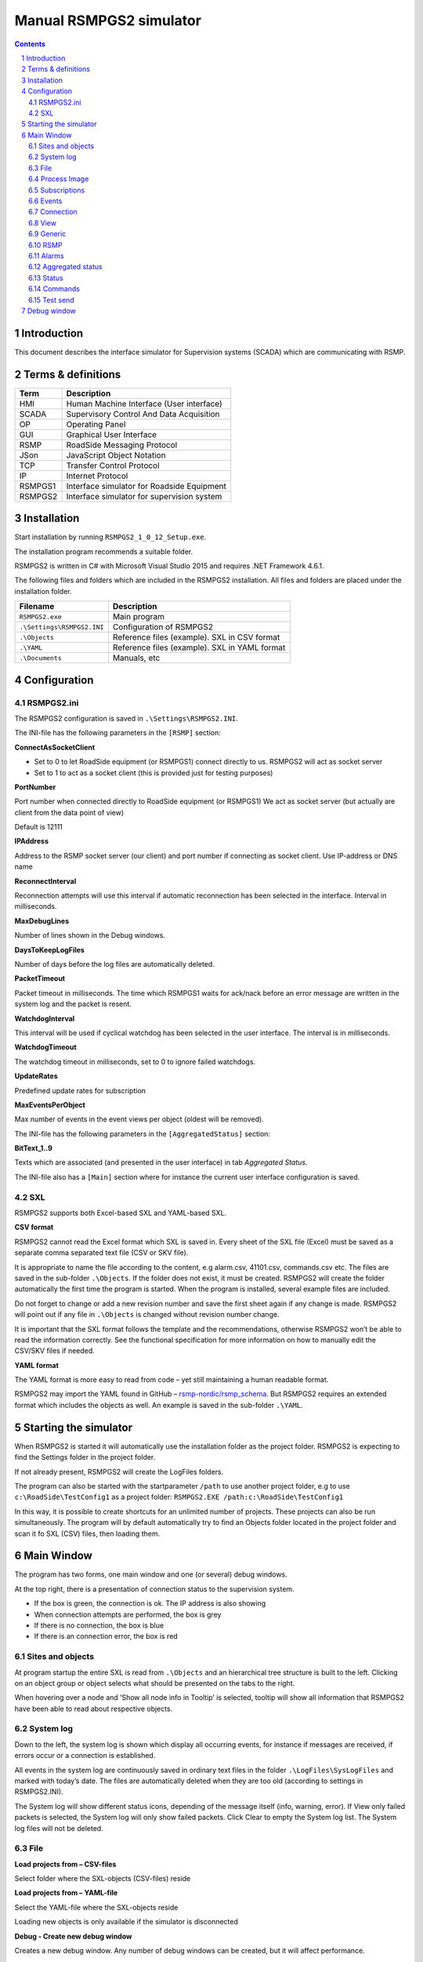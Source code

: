 Manual RSMPGS2 simulator
========================

.. sectnum::

.. contents::

Introduction
------------
This document describes the interface simulator for Supervision systems
(SCADA) which are communicating with RSMP.

Terms & definitions
-------------------

=======   ===========================================
Term      Description
=======   ===========================================
HMI       Human Machine Interface (User interface)
SCADA     Supervisory Control And Data Acquisition
OP        Operating Panel
GUI       Graphical User Interface
RSMP      RoadSide Messaging Protocol
JSon      JavaScript Object Notation
TCP       Transfer Control Protocol
IP        Internet Protocol
RSMPGS1   Interface simulator for Roadside Equipment
RSMPGS2   Interface simulator for supervision system
=======   ===========================================

Installation
------------
Start installation by running ``RSMPGS2_1_0_12_Setup.exe``.

The installation program recommends a suitable folder.

RSMPGS2 is written in C# with Microsoft Visual Studio 2015 and requires
.NET Framework 4.6.1.

The following files and folders which are included in the RSMPGS2 installation.
All files and folders are placed under the installation folder.

==========================  ==============================================
Filename                    Description
==========================  ==============================================
``RSMPGS2.exe``             Main program
``.\Settings\RSMPGS2.INI``  Configuration of RSMPGS2
``.\Objects``               Reference files (example). SXL in CSV format
``.\YAML``                  Reference files (example). SXL in YAML format
``.\Documents``             Manuals, etc
==========================  ==============================================

Configuration
-------------

RSMPGS2.ini
^^^^^^^^^^^

The RSMPGS2 configuration is saved in ``.\Settings\RSMPGS2.INI``.

The INI-file has the following parameters in the ``[RSMP]`` section:

**ConnectAsSocketClient**

- Set to 0 to let RoadSide equipment (or RSMPGS1) connect directly to us. RSMPGS2
  will act as socket server
- Set to 1 to act as a socket client (this is provided just for testing purposes)

**PortNumber**

Port number when connected directly to RoadSide equipment (or RSMPGS1)
We act as socket server (but actually are client from the data point of view)

Default is 12111

**IPAddress**

Address to the RSMP socket server (our client) and port number if connecting as
socket client. Use IP-address or DNS name

**ReconnectInterval**

Reconnection attempts will use this interval if automatic reconnection has been
selected in the interface. Interval in milliseconds.

**MaxDebugLines**

Number of lines shown in the Debug windows.

**DaysToKeepLogFiles**

Number of days before the log files are automatically deleted.

**PacketTimeout**

Packet timeout in milliseconds. The time which RSMPGS1 waits for ack/nack before
an error message are written in the system log and the packet is resent.

**WatchdogInterval**

This interval will be used if cyclical watchdog has been selected in the user
interface. The interval is in milliseconds.

**WatchdogTimeout**

The watchdog timeout in milliseconds, set to 0 to ignore failed watchdogs.

**UpdateRates**

Predefined update rates for subscription

**MaxEventsPerObject**

Max number of events in the event views per object (oldest will be removed).

The INI-file has the following parameters in the ``[AggregatedStatus]``
section:

**BitText_1..9**

Texts which are associated (and presented in the user interface) in tab
*Aggregated Status.*

The INI-file also has a ``[Main]`` section where for instance the current user
interface configuration is saved.

SXL
^^^

RSMPGS2 supports both Excel-based SXL and YAML-based SXL.

**CSV format**

RSMPGS2 cannot read the Excel format which SXL is saved in. Every sheet of the
SXL file (Excel) must be saved as a separate comma separated text file (CSV or
SKV file).

It is appropriate to name the file according to the content, e.g alarm.csv,
41101.csv, commands.csv etc. The files are saved in the sub-folder
``.\Objects``. If the folder does not exist, it must be created. RSMPGS2 will
create the folder automatically the first time the program is started. When the
program is installed, several example files are included.

Do not forget to change or add a new revision number and save the first sheet
again if any change is made. RSMPGS2 will point out if any file in
``.\Objects`` is changed without revision number change.

It is important that the SXL format follows the template and the
recommendations, otherwise RSMPGS2 won’t be able to read the information
correctly. See the functional specification for more information on how to
manually edit the CSV/SKV files if needed.

**YAML format**

The YAML format is more easy to read from code – yet still maintaining a human
readable format.

RSMPGS2 may import the YAML found in GitHub –
`rsmp-nordic/rsmp_schema <https://github.com/rsmp-nordic/rsmp_schema>`_.
But RSMPGS2 requires an extended format which includes the objects as well.
An example is saved in the sub-folder ``.\YAML``.

Starting the simulator
----------------------
When RSMPGS2 is started it will automatically use the installation folder as
the project folder. RSMPGS2 is expecting to find the Settings folder in the
project folder.

If not already present, RSMPGS2 will create the LogFiles folders.

The program can also be started with the startparameter ``/path`` to use
another project folder, e.g to use ``c:\RoadSide\TestConfig1`` as a project
folder: ``RSMPGS2.EXE /path:c:\RoadSide\TestConfig1``

In this way, it is possible to create shortcuts for an unlimited number of
projects. These projects can also be run simultaneously. The program will by
default automatically try to find an Objects folder located in the project
folder and scan it fo SXL (CSV) files, then loading them.

Main Window
-----------
The program has two forms, one main window and one (or several) debug windows.

.. image:: img/main_window.png
   :align: left
   :width: 100%
   :alt: Main window

At the top right, there is a presentation of connection status to the
supervision system.

* If the box is green, the connection is ok. The IP address is also showing
* When connection attempts are performed, the box is grey
* If there is no connection, the box is blue
* If there is an connection error, the box is red

Sites and objects
^^^^^^^^^^^^^^^^^
At program startup the entire SXL is read from ``.\Objects`` and an
hierarchical tree structure is built to the left. Clicking on an object group
or object selects what should be presented on the tabs to the right.

.. image:: img/sites_and_objects.png
   :align: left
   :alt: Sites and objects

When hovering over a node and ’Show all node info in Tooltip’ is selected,
tooltip will show all information that RSMPGS2 have been able to read about
respective objects.

System log
^^^^^^^^^^
Down to the left, the system log is shown which display all occurring events,
for instance if messages are received, if errors occur or a connection is
established.

All events in the system log are continuously saved in ordinary text files in
the folder ``.\LogFiles\SysLogFiles`` and marked with today’s date. The files
are automatically deleted when they are too old (according to settings in
RSMPGS2.INI).

The System log will show different status icons, depending of the message itself
(info, warning, error).
If View only failed packets is selected, the System log will only show failed
packets. Click Clear to empty the System log list. The System log files will
not be deleted.

File
^^^^

.. image:: img/file_csv.png
   :align: left
   :alt: Load project from CSV-files

**Load projects from – CSV-files**

Select folder where the SXL-objects (CSV-files) reside

**Load projects from – YAML-file**

Select the YAML-file where the SXL-objects reside

Loading new objects is only available if the simulator is disconnected

.. image:: img/file_debug.png
   :align: left
   :alt: Create new debug window

**Debug - Create new debug window**

Creates a new debug window. Any number of debug windows can be created, but it
will affect performance.

**Debug - Show all debug windows in front**

Moves all debug windows to the front.

**Debug - Cascade all debug windows**

Cascade all debug windows.

**Debug - Tile horizontally all debug windows**

Show all debug windows side by side horizontally.

**Debug - Tile vertically all debug windows**

Show all debug windows side by side vertically.

**Debug - Close all debug windows**

Closes all debug windows.

**Debug - Store base64 updates**

If checked, all incoming base64 encoded updates (statuses) will be stored in the
*DebugFiles* folder. The files will be named ``Base64_`` followed by date/timestamp.

**Exit**

Closes RSMPGS2. Some process data is saved. Form settings (positions and what is
marked) is saved in RSMPGS2.INI, so it looks the same at next program start.

Process Image
^^^^^^^^^^^^^
The process image contains information about status, commands and alarms.

.. image:: img/rsmpgs2_process_image.png
   :align: left
   :alt: Process image

**Load Process Image at Startup**

Load process image at startup. Includes alarms, subscriptions and statuses.

**Load Process Image**

Replace current Process Image with the last saved one. Including alarms,
subscriptions and statuses.

**Reset Process Image**

Resets all alarms, subscriptions and statuses to default.

Subscriptions
^^^^^^^^^^^^^

**Resend all Subscriptions**

Reestablish all subscriptions

**Unsubscribe all Subscriptions**

Unsubscribe to all subscriptions.

Events
^^^^^^

**Save continous to file (record)**

Save all events to log file ``.\LogFiles\EventFiles``.

Connection
^^^^^^^^^^
Functions that are related to the supervision system connection is handled
here. RSMPGS2 is acting as a client when it comes to receiving data, alarms
etc. But in connection terms, it is a server (TCP socket server).

The reason for this is that it´s easier to configure a firewall which is
centrally located and where the supervision system likely is placed, rather
than the opposite. Roadside equipment can consequently be situated behind a
simpler firewall.

.. image:: img/rsmpgs2_connection.png
   :align: left
   :alt: Connection

**Disconnect**

Closes the connection.

.. image:: img/watchdog.png
   :align: left
   :alt: Send watchdog

**Send options – Send watchdog packet now**

Sends a watchdog package

**Send options – Send some random crap**

To test the resilience of supervision system regarding incoming junk data. It
randomly produces 2048 bytes between 0x00..0xff. Just like an ordinary Json
package it is terminated with 0xc0 (formfeed).

**Send options – Disable Nagle algorithm (send coalescing)**

This alternative affects the algorithm usually used in TCP to make the sending
of many small packets more efficient. Ordinarily these are grouped together in
larger packages.

RSMPGS2 is buffering all JSon packages with the C# function
NetworkStream.Write() in two calls, where the first is the serialized data and
the last is the packet termination character 0x0c (formfeed).

If the algorithm is shut off, there will always be two packets out on the
network. The purpose is, just like the next function, to test the buffer
algorithm and packet decoding of supervision system.

**Send options – Split packets**

This alternative splits all packets randomly and sends them in small packets,
1..10 bytes each and 10 ms break between each packet. The purpose is to test
the buffer algorithm and packet decoding, which are common error causes, and
which may be hard to detect.

View
^^^^

.. image:: img/rsmpgs2_view.png
   :align: left
   :alt: View

**Always show group headers**

If a parent node is selected in the Sites and Objects list view all its
children will populate the listview in the selected tab (Alarms, Status,
Commands). To separate them they will be grouped and there will be a group
header. If only one child is selected by default the group header is not shown
but will be shown if it is selected here.

**Clear Alarm Events list**

This will clear the alarm event list (it does not change any status)

**Clear Aggregated Status Events list**

This will clear the aggregated status event list (it does not change any status)

**Clear Status Events list**

This will clear the status event list (it does not change any status)

**Clear Command Events list**

This will clear the command event list.

Generic
^^^^^^^

Various information concerning the connection to the supervision system is
configured here.

.. image:: img/rsmpgs2_generic.png
   :align: left
   :width: 100%
   :alt: Generic

When a connection is established, information about SXL and
the RSMP-interface version is sent over for the software to determine whether
communication is possible or not.

**Active SXL version to be used when connecting**

SXL version which is sent over via the protocol when connection is made.

**SXL version found in file**

SXL version which is found in reference files in ``.\Objects`` folder.

**Always use SXL version from file (if found)**

Select to always use version number from the SXL files in protocol negotiation.

**Automatically load last objects at startup**

If selected RSMPGS2 will load the most recent used SXL object files/file at
startup.

**Encryption protocols**

The RSMP protocol specification defines it is possible to use encryption (from
version 3.1.3) based upon SSL 3.0/TLS 1.0 or later. As SSL 3.0 have been
deprecated by the Internet Engineering Task Force (IETF) the simulator only
supports the never TLS protocols.

*Default* will let the OS select the .NET version most suitable protocol.

The simulator does not look in the server's certificate store (beside to
validate the CA), the certificate to use must be pointed out by the server.
The idea is that the simulator should be used for testing a specific certificate.
To enable encryption it must be selected in the RSMP tab.

**Require client certificate authentication**

Require the client identifies itself using a certificates

**Ignore certificate errors**

During the negotiation of the encrypted connection the system log will show some
info. If there are any certificate errors the connection will be closed unless
this choice is ticked.

**Check certificate against certificate revocation list**

Determines if the certificate should be checked against the revoked certificates
and their CA's

**Server certificate file**

Select a certificate for the server using the Browse button. If it is a pfx-file
the simulator will also ask for a password. Be aware of that the password is
stored Base-64 encoded in the INI-file.

RSMP
^^^^
RSMP protocol specific settings have an own tab. The simulator could be used
with RSMP protocol versions 3.1.1..3.1.5

.. image:: img/rsmp.png
   :align: left
   :width: 100%
   :alt: View

**Behaviour**

The protocol behaviour could be adjusted to test different functionality. The
settings could be changed  for each version of the RSMP protocol (not common
settings). If any setting deviate from the default setting, it will be
indicated by a red background.

The RSMP versions the simulator will allow and use when connecting are selected
by the first row.

The setting *Use strict and unforgiving protocol parsing* enables a more strict
mode, where amongst other protocol checking all JSon names.

The setting *Use case sensitive lookup for object id's and references* enables
case sensitive check for componentId, statusCodeId, alarmCodeId, commandCodeId
and "name" in arguments/return values.

The setting *Use case sensitive value* enables case sensitive checks for the
values in alarms, statuses and commands.

Each individual setting is not explained in this document, since they mostly
reflects the version document history of the RSMP protocol and the protocol
specification itself, hence are pretty much self-explanatory.

**Connection statistics**

Some statistics (sent bytes/packets etc) are viewed here. Select Clear to reset
them.

Alarms
^^^^^^

Alarms are read from SXL and created for each object type, which means the same
AlarmCodeId may occur on several objects.

.. image:: img/rsmpgs2_alarms.png
   :align: left
   :width: 100%
   :alt: Alarms

At the bottom, *Timestamp* and *MessagesgId* are shown for occurred events.

Select the alarm that should be tested and select from the pop-up menu with the
right mouse button.

**Acknowledge**

Sets the alarm in acknowledged status and creates an Alarm-message with
``aSp == "Acknowledge"``.

**Suspend**

Sets the alarm in suspended status (alternatively not suspended) and creates an
Alarm-message with ``aSp == "Suspend"``.

**Request current state**

Request the current state of the alarm with ``aSp == "Request"``.

**Alarm Events**

Alarm event history, *Timestamp*, *MsgId*, *AlarmCodeId* and *Event* are shown
for sent and received events.

Aggregated status
^^^^^^^^^^^^^^^^^
Aggregated status is normally compiled on each grouped object of the road side
equipment. RSMPGS1 lacks that kind of dynamic, the reason for this is that it
is hard to keep track of which objects that are put in alarm mode.
Consequently, status is configured manually.

.. image:: img/rsmpgs2_aggregated_status.png
   :align: left
   :width: 100%
   :alt: Aggregated Status

**Status bits**

Since Aggregated Status is sent upon change, the table is updated automatically.
Each row can change bit status, on or off. The colors follow NTS standard.

**Functional position**

Since Aggregated Status is sent upon change, the table is updated automatically.

**Functional state**

Since Aggregated Status is sent upon change, the table is updated automatically.

**Request Aggregated Status update**

Request ’AggregatedStatus’.

Status
^^^^^^
Status is sent to the supervision system after requests or cyclically/at
changes when the supervision system is subscribing to them.

.. image:: img/rsmpgs2_status.png
   :align: left
   :width: 100%
   :alt: Status

At startup, a question mark is shown for each status. Upon receiving a status,
the status vill be shown and quality set to ’recent’

Values can be set to any value, but values are sent up as ’string’.

If the data type is ’base64’ and the option ``Store base64 updates`` is enabled
in the File menu, the value is saved as a file in the ``DebugFiles`` folder.
The files will be named ``Base64_`` followed by date/timestamp.

Please note that RSMPGS1/RSMPGS2 has limited buffer size and it cannot receive
files larger than 2 MB.

**Status Request**

To request status, right click at a given row and select ``Status Request``.

**Status Subscribe - Update on change**

With ``subscription with update on change`` mode, new status is sent directly
when it has has changed.

**Status Subscribe - Update on interval**

In ``subscription with update on change`` mode, new status is sent regularly
using a given interval.

**Status Subscribe - Update on change and interval**

In ``subscription with update on interval and change`` mode, new status is sent
both on change *and* regularly using a given interval.

**Status Unsubscribe**

Cancel subscription.

Commands
^^^^^^^^
The Commands tab displays the values which have been sent from the supervision
system. At startup, only values are shown.

.. image:: img/rsmpgs2_commands.png
   :align: left
   :width: 100%
   :alt: Commands

To send a command, right click on any row and select **Commands**. Select what
command (CommandCodeId) and Name to send using the checkboxes. Enter a value in
the ``Value`` column.

.. image:: img/send_commands.png
   :align: left
   :width: 30%
   :alt: Send commands

Test send
^^^^^^^^^
JSon is text based and in this tab text files can be sent as is. The files may
be JSon debug data from the debug windows.

.. image:: img/test_send.png
   :align: left
   :width: 100%
   :alt: Test send

There are two textboxes which can be used simultaneously. In the textboxes, it
is possible to copy/paste text as desired.

**Send above package**

Sends Json message in textbox above. The ending 0x0c (formfeed) is
automatically added at the end.

Please note that RSMPGS2 does not remove CR/LF or tabs in the text before it is
sent.

**Browse**

Open and read a text file inte the above text form.

Debug window
------------
The Debug window shows sent and received data more or less formatted depending
on chosen display format.

.. image:: img/debug.png
   :align: left
   :width: 70%
   :alt: Debug window

The red texts are messages which are received, green texts are the ones which
are sent out. The time stamp has millisecond resolution which is shown if the
column is expanded somewhat.

If ``Show all traffic in raw format`` data is not selected, then RSMPGS2 will
format the text for better readability.
If there are CR/LF and tabs in the received Json, these control characters will
be used to increase readability. If not, RSMPGS2 will use a set of simple rules
to format the text.

RSMPGS2 is always removing CR/LF, tabs and the ending form feed (FF) before
deserializing.

.. image:: img/select_debug.png
   :align: left
   :width: 50%
   :alt: Select what to debug

**Select what to debug – Show all traffic in raw format**

Shows all packets unformatted in raw data format. ASCII codes which RSMPGS2 is
not certain if they are writable are shown as <ASCII> i hex-format, e. g.
<0x0c> for formfeed.

**Select what to debug - Show decoded times**

Show the time stamp in both UTC and local time.

**Select what to debug – All packet types**

Shows all packet types.

**Select what to debug –Version packets, Alarm Packets etc…**

If not all packet types are selected to be shown, one packet type or a
selection of packet types can be selected for display. Because that it is
possible to display any number of debug formulas, it is possible to have
different types of formulas for every packet type.

**Copy selection to Clipboard**

In the debug window, it is possible to select one or more lines and copy to the
clipboard with this function. RSMPGS2 delimits every line with CR/LF
(0x0d/0x0a) as text in the clipboard.

Every column is delimited with a tab (0x09).

**Clear debug list**

Empties the debug window.

**Save continuous to file (record)…**

Begins a recording to file from this specific debug window.

File name and file location are determined by the user. RSMPGS2 suggests the
folder name ``\LogFiles\DebugFiles.``

If the file does not exist it will be created and filled up with new debug
data. The same data which is presented in the window is stored in the file. The
file is an ordinary text file and will be flushed every 100 milliseconds.
Because of this, it can be copied or opened (only for reading) with complete
contents without having to be closed first.

To close the file and stop recording this option must be unchecked (it will be
checked when the file is opened and recording is in progress).

**Close debug window**

Closes the debug window.
